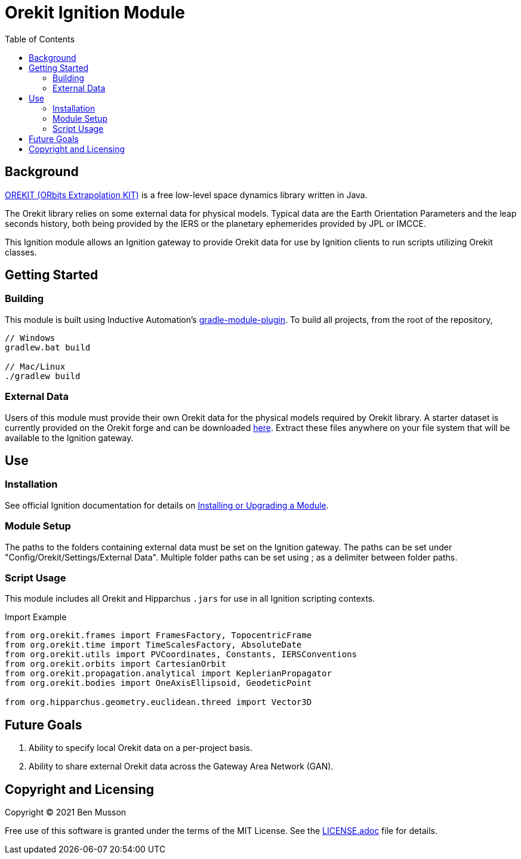 = Orekit Ignition Module
:toc:

== Background
https://www.orekit.org/[OREKIT (ORbits Extrapolation KIT)] is a free low-level space dynamics library written in Java. 

The Orekit library relies on some external data for physical models. 
Typical data are the Earth Orientation Parameters and the leap seconds history, both being provided by the IERS or the planetary ephemerides provided by JPL or IMCCE.

This Ignition module allows an Ignition gateway to provide Orekit data for use by Ignition clients to run scripts utilizing Orekit classes. 

== Getting Started
=== Building
This module is built using Inductive Automation's https://github.com/inductiveautomation/ignition-module-tools[gradle-module-plugin].
To build all projects, from the root of the repository,

----
// Windows
gradlew.bat build

// Mac/Linux
./gradlew build
----

=== External Data
Users of this module must provide their own Orekit data for the physical models required by Orekit library. 
A starter dataset is currently provided on the Orekit forge and can be downloaded https://gitlab.orekit.org/orekit/orekit-data/-/archive/master/orekit-data-master.zip[here].
Extract these files anywhere on your file system that will be available to the Ignition gateway.

== Use
=== Installation
See official Ignition documentation for details on https://docs.inductiveautomation.com/display/DOC81/Installing+or+Upgrading+a+Module[Installing or Upgrading a Module].

=== Module Setup
The paths to the folders containing external data must be set on the Ignition gateway. 
The paths can be set under "Config/Orekit/Settings/External Data". 
Multiple folder paths can be set using ; as a delimiter between folder paths.

=== Script Usage
This module includes all Orekit and Hipparchus `+.jars+` for use in all Ignition scripting contexts.

.Import Example
----
from org.orekit.frames import FramesFactory, TopocentricFrame
from org.orekit.time import TimeScalesFactory, AbsoluteDate
from org.orekit.utils import PVCoordinates, Constants, IERSConventions
from org.orekit.orbits import CartesianOrbit
from org.orekit.propagation.analytical import KeplerianPropagator
from org.orekit.bodies import OneAxisEllipsoid, GeodeticPoint

from org.hipparchus.geometry.euclidean.threed import Vector3D
----

== Future Goals
. Ability to specify local Orekit data on a per-project basis.
. Ability to share external Orekit data across the Gateway Area Network (GAN).

== Copyright and Licensing
Copyright (C) 2021 Ben Musson

Free use of this software is granted under the terms of the MIT License.
See the link:LICENSE.adoc[] file for details.